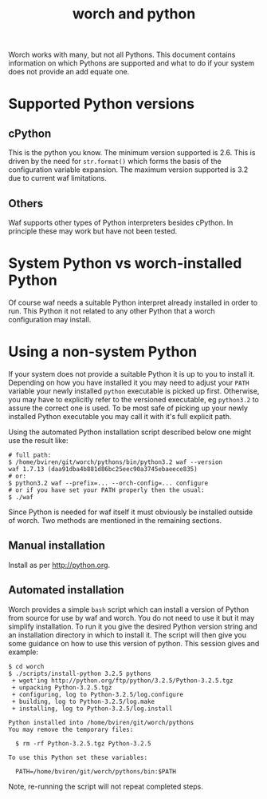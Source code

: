 #+TITLE: worch and python

Worch works with many, but not all Pythons.  This document contains information on which Pythons are supported and what to do if your system does not provide an add equate one.

* Supported Python versions

** cPython

This is the python you know.  The minimum version supported is 2.6.  This is driven by the need for =str.format()= which forms the basis of the configuration variable expansion.  The maximum version supported is 3.2 due to current waf limitations.  

** Others

Waf supports other types of Python interpreters besides cPython.  In principle these may work but have not been tested.

* System Python vs worch-installed Python

Of course waf needs a suitable Python interpret already installed in order to run.  This Python it not related to any other Python that a worch configuration may install.  

* Using a non-system Python

If your system does not provide a suitable Python it is up to you to install it.  Depending on how you have installed it you may need to adjust your =PATH= variable your newly installed  =python= executable is picked up first.  Otherwise, you may have to explicitly refer to the versioned executable, eg =python3.2= to assure the correct one is used.  To be most safe of picking up your newly installed Python executable you may call it with it's full explicit path. 

Using the automated Python installation script described below one might use the result like:

#+BEGIN_EXAMPLE
# full path:
$ /home/bviren/git/worch/pythons/bin/python3.2 waf --version
waf 1.7.13 (daa91dba4b881d86bc25eec90a3745ebaeece835)
# or:
$ python3.2 waf --prefix=... --orch-config=... configure
# or if you have set your PATH properly then the usual:
$ ./waf 
#+END_EXAMPLE

Since Python is needed for waf itself it must obviously be installed outside of worch.  Two methods are mentioned in the remaining sections.

** Manual installation

Install as per [[http://python.org]].

** Automated installation

Worch provides a simple =bash= script which can install a version of Python from source for use by waf and worch.  You do not need to use it but it may simplify installation.  To run it you give the desired Python version string and an installation directory in which to install it.  The script will then give you some guidance on how to use this version of python.  This session gives and example:

#+BEGIN_EXAMPLE
$ cd worch
$ ./scripts/install-python 3.2.5 pythons
 + wget'ing http://python.org/ftp/python/3.2.5/Python-3.2.5.tgz
 + unpacking Python-3.2.5.tgz
 + configuring, log to Python-3.2.5/log.configure
 + building, log to Python-3.2.5/log.make
 + installing, log to Python-3.2.5/log.install

Python installed into /home/bviren/git/worch/pythons
You may remove the temporary files:

  $ rm -rf Python-3.2.5.tgz Python-3.2.5

To use this Python set these variables:

  PATH=/home/bviren/git/worch/pythons/bin:$PATH
#+END_EXAMPLE

Note, re-running the script will not repeat completed steps.

